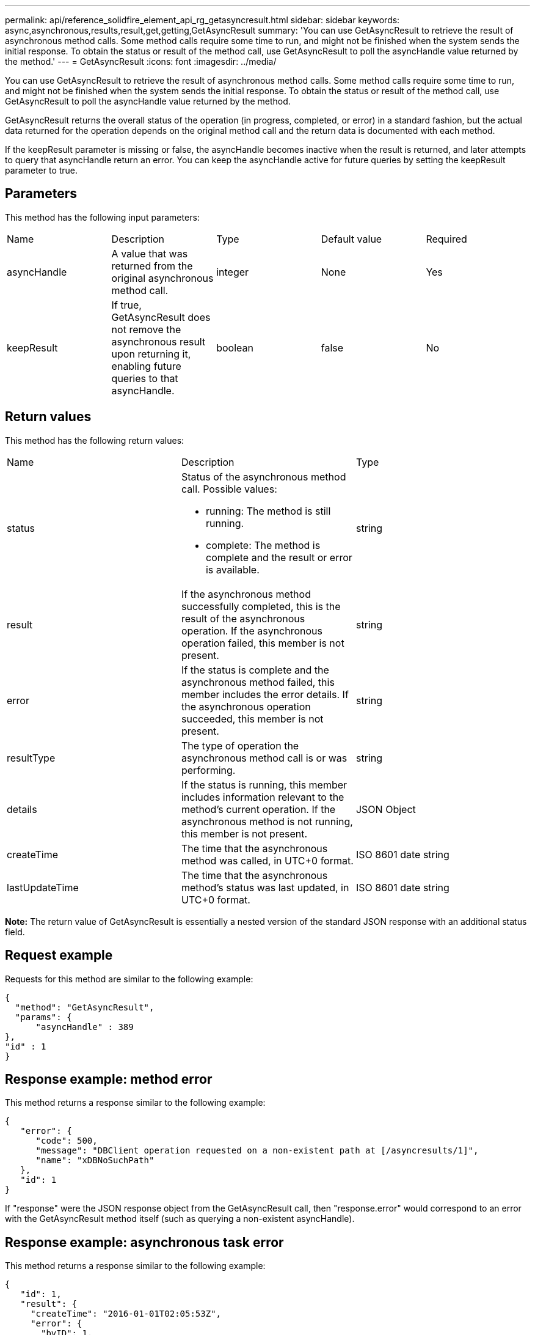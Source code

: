 ---
permalink: api/reference_solidfire_element_api_rg_getasyncresult.html
sidebar: sidebar
keywords: async,asynchronous,results,result,get,getting,GetAsyncResult
summary: 'You can use GetAsyncResult to retrieve the result of asynchronous method calls. Some method calls require some time to run, and might not be finished when the system sends the initial response. To obtain the status or result of the method call, use GetAsyncResult to poll the asyncHandle value returned by the method.'
---
= GetAsyncResult
:icons: font
:imagesdir: ../media/

[.lead]
You can use GetAsyncResult to retrieve the result of asynchronous method calls. Some method calls require some time to run, and might not be finished when the system sends the initial response. To obtain the status or result of the method call, use GetAsyncResult to poll the asyncHandle value returned by the method.

GetAsyncResult returns the overall status of the operation (in progress, completed, or error) in a standard fashion, but the actual data returned for the operation depends on the original method call and the return data is documented with each method.

If the keepResult parameter is missing or false, the asyncHandle becomes inactive when the result is returned, and later attempts to query that asyncHandle return an error. You can keep the asyncHandle active for future queries by setting the keepResult parameter to true.

== Parameters

This method has the following input parameters:

|===
| Name| Description| Type| Default value| Required
a|
asyncHandle
a|
A value that was returned from the original asynchronous method call.
a|
integer
a|
None
a|
Yes
a|
keepResult
a|
If true, GetAsyncResult does not remove the asynchronous result upon returning it, enabling future queries to that asyncHandle.
a|
boolean
a|
false
a|
No
|===

== Return values

This method has the following return values:

|===
| Name| Description| Type
a|
status
a|
Status of the asynchronous method call. Possible values:

* running: The method is still running.
* complete: The method is complete and the result or error is available.

a|
string
a|
result
a|
If the asynchronous method successfully completed, this is the result of the asynchronous operation. If the asynchronous operation failed, this member is not present.
a|
string
a|
error
a|
If the status is complete and the asynchronous method failed, this member includes the error details. If the asynchronous operation succeeded, this member is not present.
a|
string
a|
resultType
a|
The type of operation the asynchronous method call is or was performing.
a|
string
a|
details
a|
If the status is running, this member includes information relevant to the method's current operation. If the asynchronous method is not running, this member is not present.
a|
JSON Object
a|
createTime
a|
The time that the asynchronous method was called, in UTC+0 format.
a|
ISO 8601 date string
a|
lastUpdateTime
a|
The time that the asynchronous method's status was last updated, in UTC+0 format.
a|
ISO 8601 date string
|===
*Note:* The return value of GetAsyncResult is essentially a nested version of the standard JSON response with an additional status field.

== Request example

Requests for this method are similar to the following example:

----
{
  "method": "GetAsyncResult",
  "params": {
      "asyncHandle" : 389
},
"id" : 1
}
----

== Response example: method error

This method returns a response similar to the following example:

----
{
   "error": {
      "code": 500,
      "message": "DBClient operation requested on a non-existent path at [/asyncresults/1]",
      "name": "xDBNoSuchPath"
   },
   "id": 1
}
----

If "response" were the JSON response object from the GetAsyncResult call, then "response.error" would correspond to an error with the GetAsyncResult method itself (such as querying a non-existent asyncHandle).

== Response example: asynchronous task error

This method returns a response similar to the following example:

----
{
   "id": 1,
   "result": {
     "createTime": "2016-01-01T02:05:53Z",
     "error": {
       "bvID": 1,
       "message": "Bulk volume job failed",
       "name": "xBulkVolumeScriptFailure",
       "volumeID": 34
     },
     "lastUpdateTime": "2016-01-21T02:06:56Z",
     "resultType": "BulkVolume",
     "status": "complete"
   }
}
----

The "`response.result.error`" would correspond to an error result from the original method call.

== Response example: asynchronous task success

This method returns a response similar to the following example:

----
{
   "id": 1,
   "result": {
     "createTime": "2016-01-01T22:29:18Z",
     "lastUpdateTime": "2016-01-01T22:45:51Z",
     "result": {
       "cloneID": 25,
       "message": "Clone complete.",
       "volumeID": 47
     },
     "resultType": "Clone",
     "status": "complete"
   }
}
----

The "`response.result.result`" is the return value for the original method call if the call completed successfully.

== New since version

9.6
